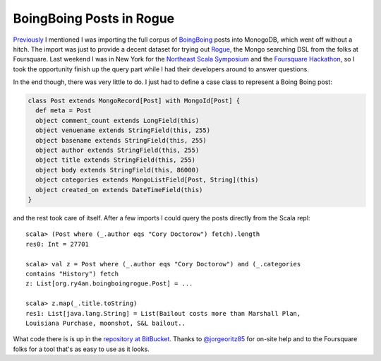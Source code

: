 BoingBoing Posts in Rogue
=========================

Previously_ I mentioned I was importing the full corpus of BoingBoing_ posts
into MonogoDB, which went off without a hitch.  The import was just to provide a
decent dataset for trying out Rogue_, the Mongo searching DSL from the folks at
Foursquare.  Last weekend I was in New York for the `Northeast Scala
Symposium`_ and the `Foursquare Hackathon`_, so I took the opportunity finish up
the query part while I had their developers around to answer questions.

.. _Previously: https://ry4an.org/unblog/post/boingboing_to_json/
.. _Rogue: https://github.com/foursquare/rogue
.. _BoingBoing: http://boingboing.net
.. _Northeast Scala Symposium: http://www.nescala.org/2011/
.. _Foursquare Hackathon: http://blog.foursquare.com/2011/02/22/stop-hacker-time/

.. read_more

In the end though, there was very little to do.  I just had to define a case
class to represent a Boing Boing post:

.. code:: scala

    class Post extends MongoRecord[Post] with MongoId[Post] {
      def meta = Post
      object comment_count extends LongField(this)
      object venuename extends StringField(this, 255)
      object basename extends StringField(this, 255)
      object author extends StringField(this, 255)
      object title extends StringField(this, 255)
      object body extends StringField(this, 86000)
      object categories extends MongoListField[Post, String](this)
      object created_on extends DateTimeField(this)
    }

and the rest took care of itself.  After a few imports I could query the posts
directly from the Scala repl::

    scala> (Post where (_.author eqs "Cory Doctorow") fetch).length
    res0: Int = 27701

    scala> val z = Post where (_.author eqs "Cory Doctorow") and (_.categories
    contains "History") fetch
    z: List[org.ry4an.boingboingrogue.Post] = ...

    scala> z.map(_.title.toString)
    res1: List[java.lang.String] = List(Bailout costs more than Marshall Plan,
    Louisiana Purchase, moonshot, S&L bailout..

What code there is is up in the `repository at BitBucket`_.  Thanks to
`@jorgeoritz85`_ for on-site help and to the Foursquare folks for a tool that's
as easy to use as it looks.

.. _repository at BitBucket: https://bitbucket.org/Ry4an/boingboing-rogue
.. _@jorgeoritz85: http://twitter.com/#!/jorgeortiz85

.. raw:: html

    <script type="text/javascript" src="http://alexgorbatchev.com/pub/sh/current/scripts/shCore.js"></script>
    <script type="text/javascript" src="http://alexgorbatchev.com/pub/sh/current/scripts/shBrushScala.js"></script>
    <link type="text/css" rel="stylesheet" href="http://alexgorbatchev.com/pub/sh/current/styles/shCoreDefault.css"/>
    <script type="text/javascript">SyntaxHighlighter.defaults.toolbar=false; SyntaxHighlighter.all();</script>

.. tags: scala,software,mongodb,ideas-built
